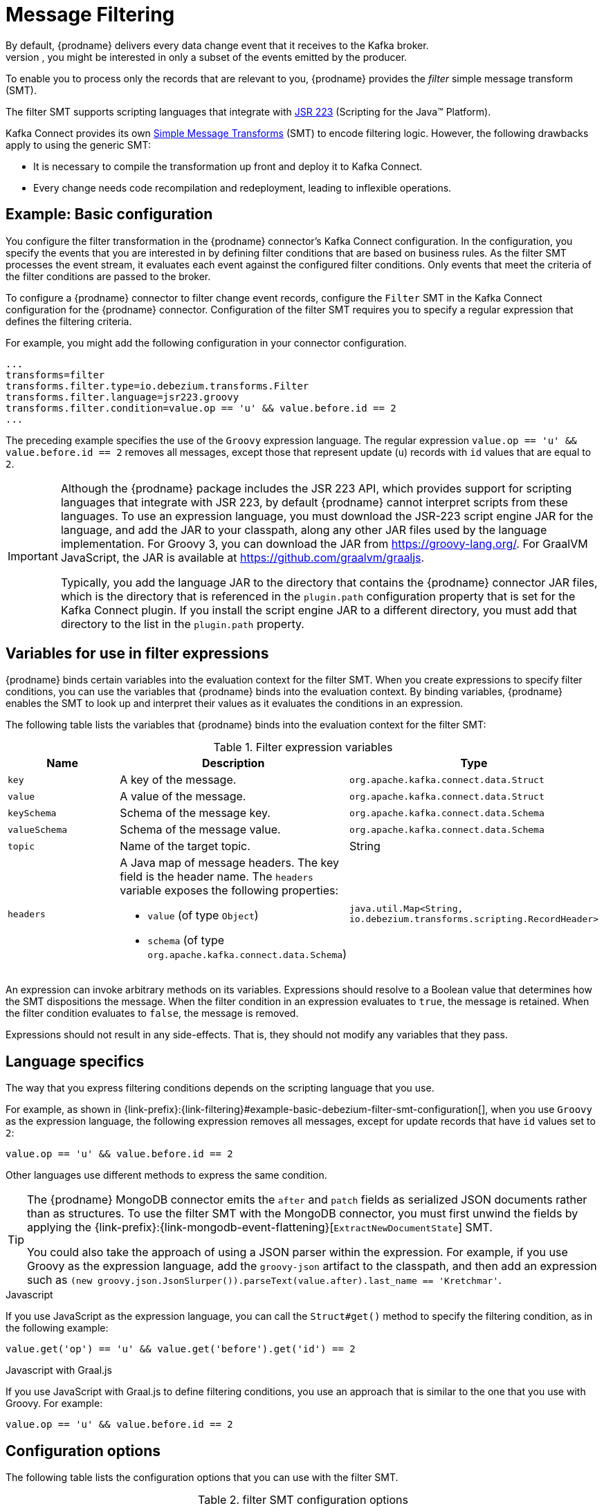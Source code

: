 // Category: debezium-using
// Type: assembly
// ModuleID: filtering-debezium-change-event-records
// Title: Filtering Debezium change event records
[id="message-filtering"]
= Message Filtering
ifdef::community[]
:toc:
:toc-placement: macro
:linkattrs:
:icons: font
:source-highlighter: highlight.js

toc::[]
endif::community[]
By default, {prodname} delivers every data change event that it receives to the Kafka broker.
However, in many cases, you might be interested in only a subset of the events emitted by the producer. 
To enable you to process only the records that are relevant to you, {prodname} provides the _filter_ simple message transform (SMT).

The filter SMT supports scripting languages that integrate with https://jcp.org/en/jsr/detail?id=223[JSR 223] (Scripting for the Java(TM) Platform).

Kafka Connect provides its own link:https://cwiki.apache.org/confluence/display/KAFKA/KIP-66%3A+Single+Message+Transforms+for+Kafka+Connect[Simple Message Transforms] (SMT) to encode filtering logic.
However, the following drawbacks apply to using the generic SMT:

* It is necessary to compile the transformation up front and deploy it to Kafka Connect.
* Every change needs code recompilation and redeployment, leading to inflexible operations.

// Type: concept
// Title: Example: {prodname} basic filter SMT configuration
// ModuleID: example-basic-debezium-filter-smt-configuration
[[example-basic-filter-configuration-example]]
== Example: Basic configuration

You configure the filter transformation in the {prodname} connector's Kafka Connect configuration.
In the configuration, you specify the events that you are interested in by defining filter conditions that are based on business rules.
As the filter SMT processes the event stream, it evaluates each event against the configured filter conditions.
Only events that meet the criteria of the filter conditions are passed to the broker.

To configure a {prodname} connector to filter change event records, configure the `Filter` SMT in the Kafka Connect configuration for the {prodname} connector.
Configuration of the filter SMT requires you to specify a regular expression that defines the filtering criteria. 

For example, you might add the following configuration in your connector configuration.

[source]
----
...
transforms=filter
transforms.filter.type=io.debezium.transforms.Filter
transforms.filter.language=jsr223.groovy
transforms.filter.condition=value.op == 'u' && value.before.id == 2
...
----

The preceding example specifies the use of the `Groovy` expression language.
The regular expression `value.op == 'u' && value.before.id == 2` removes all messages, except those that represent update (`u`) records with `id` values that are equal to `2`.

[IMPORTANT]
====
Although the {prodname} package includes the JSR 223 API, which provides support for scripting languages that integrate with JSR 223, by default {prodname} cannot interpret scripts from these languages.
To use an expression language, you must download the JSR-223 script engine JAR for the language, and add the JAR to your classpath, along any other JAR files used by the language implementation.
For Groovy 3, you can download the JAR from https://groovy-lang.org/. For GraalVM JavaScript, the JAR is available at https://github.com/graalvm/graaljs.   

Typically, you add the language JAR to the directory that contains the {prodname} connector JAR files, which is the directory that is referenced in the `plugin.path` configuration property that is set for the Kafka Connect plugin. 
If you install the script engine JAR to a different directory, you must add that directory to the list in the `plugin.path` property. 

====

// Type: concept
// ModuleID: variables-for-use-in-filter-expressions
== Variables for use in filter expressions

{prodname} binds certain variables into the evaluation context for the filter SMT.
When you create expressions to specify filter conditions, you can use the variables that {prodname} binds into the evaluation context.
By binding variables, {prodname} enables the SMT to look up and interpret their values as it evaluates the conditions in an expression. 

The following table lists the variables that {prodname} binds into the evaluation context for the filter SMT:

.Filter expression variables
[options="header"]
|=======================
|Name |Description |Type
|`key`   |A key of the message. |`org.apache.kafka.connect.data.Struct`
|`value` |A value of the message. |`org.apache.kafka.connect.data.Struct`
|`keySchema` |Schema of the message key.|`org.apache.kafka.connect.data.Schema`
|`valueSchema`|Schema of the message value.| `org.apache.kafka.connect.data.Schema`
|`topic`|Name of the target topic.| String
|`headers`
a|A Java map of message headers. The key field is the header name. 
The `headers` variable exposes the following properties:

* `value` (of type `Object`) 

* `schema` (of type `org.apache.kafka.connect.data.Schema`)

| `java.util.Map<String, io.debezium.transforms.scripting.RecordHeader>`
|=======================

An expression can invoke arbitrary methods on its variables. 
Expressions should resolve to a Boolean value that determines how the SMT dispositions the message.
When the filter condition in an expression evaluates to `true`, the message is retained. 
When the filter condition evaluates to `false`, the message is removed.

Expressions should not result in any side-effects. That is, they should not modify any variables that they pass.

// Type: reference
// ModuleID: filter-condition-configuration-for-other-scripting-languages
// Title: Filter condition configuration for other scripting languages 
== Language specifics

The way that you express filtering conditions depends on the scripting language that you use.

For example, as shown in {link-prefix}:{link-filtering}#example-basic-debezium-filter-smt-configuration[], when you use `Groovy` as the expression language, 
the following expression removes all messages, except for update records that have `id` values set to `2`:

[source,groovy]
----
value.op == 'u' && value.before.id == 2
----
Other languages use different methods to express the same condition.

[TIP]
====
The {prodname} MongoDB connector emits the `after` and `patch` fields as serialized JSON documents rather than as structures.
To use the filter SMT with the MongoDB connector, you must first unwind the fields by applying the {link-prefix}:{link-mongodb-event-flattening}[`ExtractNewDocumentState`] SMT.

You could also take the approach of using a JSON parser within the expression.
For example, if you use Groovy as the expression language, add the `groovy-json` artifact to the classpath, and then add an expression such as `(new groovy.json.JsonSlurper()).parseText(value.after).last_name == 'Kretchmar'`.
====

.Javascript
If you use JavaScript as the expression language, you can call the `Struct#get()` method to specify the filtering condition, as in the following example:

[source,javascript]
----
value.get('op') == 'u' && value.get('before').get('id') == 2
----

.Javascript with Graal.js
If you use JavaScript with Graal.js to define filtering conditions, you use an approach that is similar to the one that you use with Groovy.
For example:

[source,javascript]
----
value.op == 'u' && value.before.id == 2
----

// Type: reference
// ModuleID: options-for-configuring-filter-transformation
// Title: Options for configuring filter transformation
[[filter-configuration-options]]
== Configuration options

The following table lists the configuration options that you can use with the filter SMT.

.filter SMT configuration options
[cols="30%a,25%a,45%a"]
|===
|Property
|Default
|Description

|[[filter-topic-regex]]<<filter-topic-regex, `topic.regex`>>
|
|An optional regular expression that evaluates the name of the destination topic for an event to determine whether to apply filtering logic. 
If the name of the destination topic matches the value in `topic.regex`, the transformation applies the filter logic before it passes the event to the topic.
If the name of the topic does not match the value in `topic.regex`, the SMT passes the event to the topic unmodified.

|[[filter-language]]<<filter-language, `language`>>
|
|The language in which the expression is written. Must begin with `jsr223.`, e.g. `jsr223.groovy`, or `jsr223.graal.js`. 
{prodname} supports bootstrapping through the https://jcp.org/en/jsr/detail?id=223[JSR 223 API ("Scripting for the Java (TM) Platform")] only.

|[[filter-condition]]<<filter-condition, `condition`>>
|
|The expression to be evaluated for every message. Must evaluate to a Boolean value where a result of `true` keeps the message, and a result of `false` removes it.

|[[filter-null-handling-mode]]<<filter-null-handling-mode, `null.handling.mode`>>
|`keep`
a|Specifies how the transformation handles `null` (tombstone) messages. You can specify one of the following options: 

`keep`:: (Default) Pass the messages through.
`drop`:: Remove the messages completely.
`evaluate`:: Apply the filter condition to the messages.

|===
